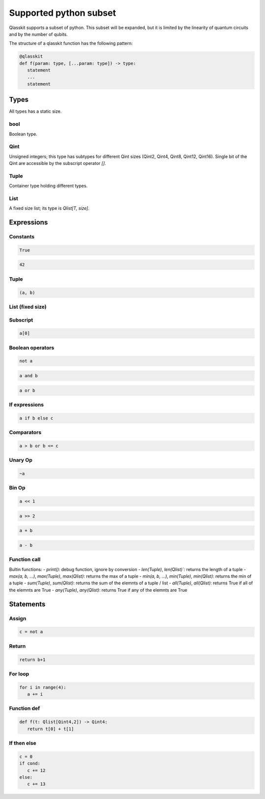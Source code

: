 Supported python subset
====================================

Qlasskit supports a subset of python. This subset will be expanded, but it is
limited by the linearity of quantum circuits and by the number of qubits.

The structure of a qlasskit function has the following pattern:

.. code-block:: python

   @qlasskit
   def f(param: type, [...param: type]) -> type:
      statement
      ...
      statement


Types
-----

All types has a static size. 

bool
^^^^

Boolean type.


Qint
^^^^

Unsigned integers; this type has subtypes for different Qint sizes (Qint2, Qint4, Qint8, Qint12, Qint16). 
Single bit of the Qint are accessible by the subscript operator `[]`.


Tuple
^^^^^

Container type holding different types.


List
^^^^

A fixed size list; its type is `Qlist[T, size]`.


Expressions
-----------

Constants
^^^^^^^^^^^^^

.. code-block:: python

   True

.. code-block:: python

   42


Tuple
^^^^^

.. code-block:: python

   (a, b)

List (fixed size)
^^^^^^^^^^^^^^^^^

.. code-block:: python
   [a, b]


Subscript
^^^^^^^^^

.. code-block:: python

   a[0]

Boolean operators
^^^^^^^^^^^^^^^^^

.. code-block:: python

   not a

.. code-block:: python

   a and b

.. code-block:: python

   a or b 



If expressions
^^^^^^^^^^^^^^

.. code-block:: python

   a if b else c

Comparators
^^^^^^^^^^^

.. code-block:: python

   a > b or b <= c


Unary Op
^^^^^^^^^

.. code-block:: python

   ~a



Bin Op
^^^^^^^^^

.. code-block:: python

   a << 1

.. code-block:: python

   a >> 2

.. code-block:: python

   a + b

.. code-block:: python

   a - b

   

Function call
^^^^^^^^^^^^^

Bultin functions:
- `print()`: debug function, ignore by conversion
- `len(Tuple)`, `len(Qlist)``: returns the length of a tuple
- `max(a, b, ...)`, `max(Tuple)`, `max(Qlist)`: returns the max of a tuple
- `min(a, b, ...)`, `min(Tuple)`, `min(Qlist)`: returns the min of a tuple
- `sum(Tuple)`, `sum(Qlist)`: returns the sum of the elemnts of a tuple / list
- `all(Tuple)`, `all(Qlist)`: returns True if all of the elemnts are True
- `any(Tuple)`, `any(Qlist)`: returns True if any of the elemnts are True



Statements 
----------

Assign
^^^^^^

.. code-block:: python

   c = not a

Return
^^^^^^

.. code-block:: python

   return b+1


For loop
^^^^^^^^

.. code-block:: python

   for i in range(4):
      a += i



Function def
^^^^^^^^^^^^

.. code-block:: python

   def f(t: Qlist[Qint4,2]) -> Qint4:
      return t[0] + t[1]


If then else
^^^^^^^^^^^^

.. code-block:: python

   c = 0
   if cond:
      c += 12
   else:
      c += 13
